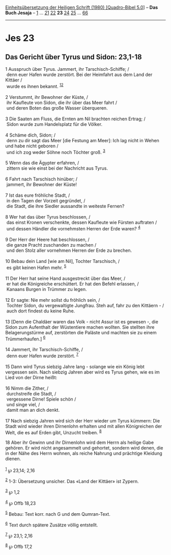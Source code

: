 :PROPERTIES:
:ID:       52b5beb4-9504-4339-ba1b-60eb9b6a0bbb
:END:
<<navbar>>
[[../index.html][Einheitsübersetzung der Heiligen Schrift (1980)
[Quadro-Bibel 5.0]]] -- *Das Buch Jesaja* -- [[file:Jes_1.html][1]] ...
[[file:Jes_21.html][21]] [[file:Jes_22.html][22]] *23*
[[file:Jes_24.html][24]] [[file:Jes_25.html][25]] ...
[[file:Jes_66.html][66]]

--------------

* Jes 23
  :PROPERTIES:
  :CUSTOM_ID: jes-23
  :END:

<<verses>>

<<v1>>
** Das Gericht über Tyrus und Sidon: 23,1-18
   :PROPERTIES:
   :CUSTOM_ID: das-gericht-über-tyrus-und-sidon-231-18
   :END:
1 Ausspruch über Tyrus. Jammert, ihr Tarschisch-Schiffe; /\\
 denn euer Hafen wurde zerstört. Bei der Heimfahrt aus dem Land der
Kittäer /\\
 wurde es ihnen bekannt. ^{[[#fn1][1]][[#fn2][2]]}\\
\\

<<v2>>
2 Verstummt, ihr Bewohner der Küste, /\\
 ihr Kaufleute von Sidon, die ihr über das Meer fahrt /\\
 und deren Boten das große Wasser überqueren.\\
\\

<<v3>>
3 Die Saaten am Fluss, die Ernten am Nil brachten reichen Ertrag; /\\
 Sidon wurde zum Handelsplatz für die Völker.\\
\\

<<v4>>
4 Schäme dich, Sidon; /\\
 denn zu dir sagt das Meer [die Festung am Meer]: Ich lag nicht in Wehen
und habe nicht geboren /\\
 und ich zog weder Söhne noch Töchter groß. ^{[[#fn3][3]]}\\
\\

<<v5>>
5 Wenn das die Ägypter erfahren, /\\
 zittern sie wie einst bei der Nachricht aus Tyrus.\\
\\

<<v6>>
6 Fahrt nach Tarschisch hinüber; /\\
 jammert, ihr Bewohner der Küste!\\
\\

<<v7>>
7 Ist das eure fröhliche Stadt, /\\
 in den Tagen der Vorzeit gegründet, /\\
 die Stadt, die ihre Siedler aussandte in weiteste Fernen?\\
\\

<<v8>>
8 Wer hat das über Tyrus beschlossen, /\\
 das einst Kronen verschenkte, dessen Kaufleute wie Fürsten auftraten
/\\
 und dessen Händler die vornehmsten Herren der Erde waren?
^{[[#fn4][4]]}\\
\\

<<v9>>
9 Der Herr der Heere hat beschlossen, /\\
 die ganze Pracht zuschanden zu machen /\\
 und den Stolz aller vornehmen Herren der Erde zu brechen.\\
\\

<<v10>>
10 Bebau dein Land [wie am Nil], Tochter Tarschisch, /\\
 es gibt keinen Hafen mehr. ^{[[#fn5][5]]}\\
\\

<<v11>>
11 Der Herr hat seine Hand ausgestreckt über das Meer, /\\
 er hat die Königreiche erschüttert. Er hat den Befehl erlassen, /\\
 Kanaans Burgen in Trümmer zu legen.\\
\\

<<v12>>
12 Er sagte: Nie mehr sollst du fröhlich sein, /\\
 Tochter Sidon, du vergewaltigte Jungfrau. Steh auf, fahr zu den
Kittäern - /\\
 auch dort findest du keine Ruhe.\\
\\

<<v13>>
13 [Denn die Chaldäer waren das Volk - nicht Assur ist es gewesen -, die
Sidon zum Aufenthalt der Wüstentiere machen wollten. Sie stellten ihre
Belagerungstürme auf, zerstörten die Paläste und machten sie zu einem
Trümmerhaufen.] ^{[[#fn6][6]]}\\
\\

<<v14>>
14 Jammert, ihr Tarschisch-Schiffe, /\\
 denn euer Hafen wurde zerstört. ^{[[#fn7][7]]}\\
\\

<<v15>>
15 Dann wird Tyrus siebzig Jahre lang - solange wie ein König lebt
vergessen sein. Nach siebzig Jahren aber wird es Tyrus gehen, wie es im
Lied von der Dirne heißt:\\
\\

<<v16>>
16 Nimm die Zither, /\\
 durchstreife die Stadt, /\\
 vergessene Dirne! Spiele schön /\\
 und singe viel, /\\
 damit man an dich denkt.\\
\\

<<v17>>
17 Nach siebzig Jahren wird sich der Herr wieder um Tyrus kümmern: Die
Stadt wird wieder ihren Dirnenlohn erhalten und mit allen Königreichen
der Welt, die es auf Erden gibt, Unzucht treiben. ^{[[#fn8][8]]}

<<v18>>
18 Aber ihr Gewinn und ihr Dirnenlohn wird dem Herrn als heilige Gabe
gehören. Er wird nicht angesammelt und gehortet, sondern wird denen, die
in der Nähe des Herrn wohnen, als reiche Nahrung und prächtige Kleidung
dienen.\\
\\

^{[[#fnm1][1]]} ℘ 23,14; 2,16

^{[[#fnm2][2]]} 1-3: Übersetzung unsicher. Das «Land der Kittäer» ist
Zypern.

^{[[#fnm3][3]]} ℘ 1,2

^{[[#fnm4][4]]} ℘ Offb 18,23

^{[[#fnm5][5]]} Bebau: Text korr. nach G und dem Qumran-Text.

^{[[#fnm6][6]]} Text durch spätere Zusätze völlig entstellt.

^{[[#fnm7][7]]} ℘ 23,1; 2,16

^{[[#fnm8][8]]} ℘ Offb 17,2

